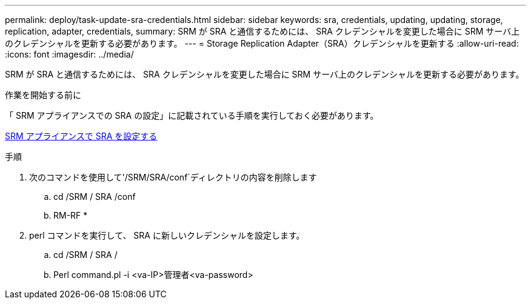 ---
permalink: deploy/task-update-sra-credentials.html 
sidebar: sidebar 
keywords: sra, credentials, updating, updating, storage, replication, adapter, credentials, 
summary: SRM が SRA と通信するためには、 SRA クレデンシャルを変更した場合に SRM サーバ上のクレデンシャルを更新する必要があります。 
---
= Storage Replication Adapter（SRA）クレデンシャルを更新する
:allow-uri-read: 
:icons: font
:imagesdir: ../media/


[role="lead"]
SRM が SRA と通信するためには、 SRA クレデンシャルを変更した場合に SRM サーバ上のクレデンシャルを更新する必要があります。

.作業を開始する前に
「 SRM アプライアンスでの SRA の設定」に記載されている手順を実行しておく必要があります。

xref:task-configure-sra-on-srm-appliance.adoc[SRM アプライアンスで SRA を設定する]

.手順
. 次のコマンドを使用して'/SRM/SRA/conf`ディレクトリの内容を削除します
+
.. cd /SRM / SRA /conf
.. RM-RF *


. perl コマンドを実行して、 SRA に新しいクレデンシャルを設定します。
+
.. cd /SRM / SRA /
.. Perl command.pl -i <va-IP>管理者<va-password>



